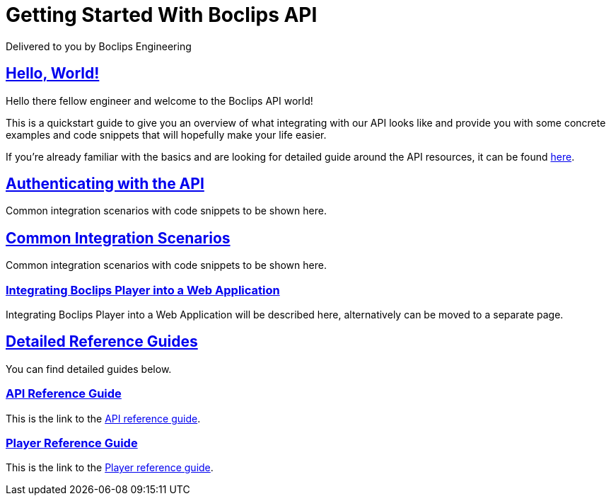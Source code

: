 = Getting Started With Boclips API
Delivered to you by Boclips Engineering
:version-label: API Version
:doctype: book
:icons: font
:source-highlighter: highlightjs
:sectlinks:
:stylesheet: styles.css

[[welcome]]
== Hello, World!

Hello there fellow engineer and welcome to the Boclips API world!

This is a quickstart guide to give you an overview of what integrating with our API looks like and provide you with some concrete examples and code snippets that will hopefully make your life easier.

If you're already familiar with the basics and are looking for detailed guide around the API resources, it can be found link:api-guide/index.html[here].

[[authenticating-with-api]]
== Authenticating with the API
Common integration scenarios with code snippets to be shown here.


[[common-integration-scenarios]]
== Common Integration Scenarios
Common integration scenarios with code snippets to be shown here.

=== Integrating Boclips Player into a Web Application
Integrating Boclips Player into a Web Application will be described here, alternatively can be moved to a separate page.

[[detailed-reference-guides]]
== Detailed Reference Guides
You can find detailed guides below.

[[api-reference-guide]]
=== API Reference Guide
This is the link to the link:api-guide/index.html[API reference guide].

[[player-reference-guide]]
=== Player Reference Guide
This is the link to the link:player-guide.html[Player reference guide].
